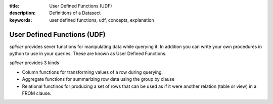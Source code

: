 :title: User Defined Functions (UDF)
:description: Definitions of a Datasect
:keywords: user defined functions, udf, concepts, explanation

.. _udf_def:

User Defined Functions (UDF)
============================

`splicer` provides sever functions for manipulating data
while querying it. In addition you can write your own
procedures in python to use in your queries. These are
known as User Defined Functions.


`splicer` provides 3 kinds

* Column functions for transforming values of a row during querying.

* Aggregate functions for summarizing row data using the group by clause

* Relational functinos for producing a set of rows that can be used as if
  it were another relation (table or view) in a FROM clause.